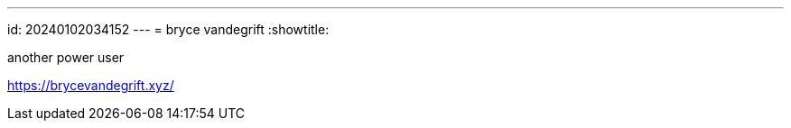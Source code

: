 ---
id: 20240102034152
---
= bryce vandegrift
:showtitle:

another power user

<https://brycevandegrift.xyz/>
